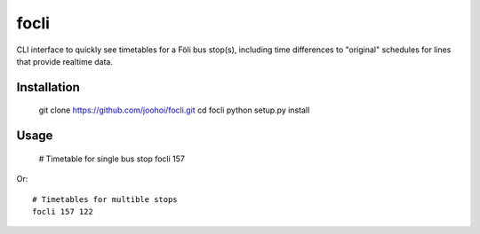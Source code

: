 =====
focli
=====

CLI interface to quickly see timetables for a Föli bus stop(s), including time differences to "original" schedules for lines that provide realtime data.


Installation
============

    git clone https://github.com/joohoi/focli.git
    cd focli
    python setup.py install


Usage
=====

    # Timetable for single bus stop
    focli 157

Or::

    # Timetables for multible stops 
    focli 157 122
